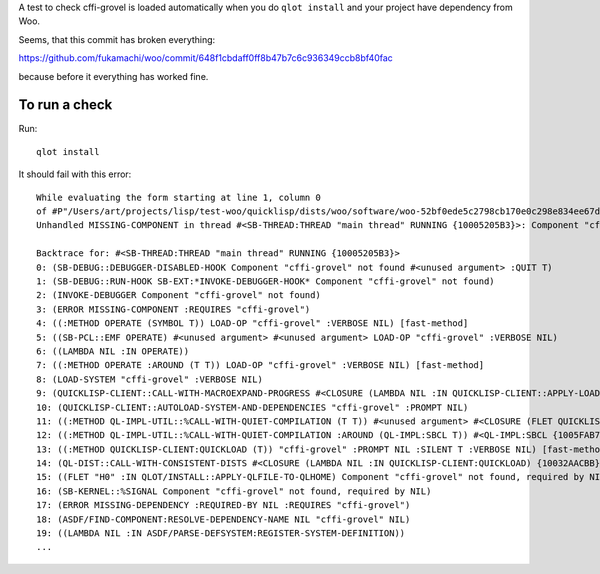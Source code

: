 A test to check cffi-grovel is loaded automatically when you do
``qlot install`` and your project have dependency from Woo.

Seems, that this commit has broken everything:

https://github.com/fukamachi/woo/commit/648f1cbdaff0ff8b47b7c6c936349ccb8bf40fac

because before it everything has worked fine.

To run a check
==============

Run::

  qlot install

It should fail with this error::

  While evaluating the form starting at line 1, column 0
  of #P"/Users/art/projects/lisp/test-woo/quicklisp/dists/woo/software/woo-52bf0ede5c2798cb170e0c298e834ee67d79c3d8/woo.asd":
  Unhandled MISSING-COMPONENT in thread #<SB-THREAD:THREAD "main thread" RUNNING {10005205B3}>: Component "cffi-grovel" not found
  
  Backtrace for: #<SB-THREAD:THREAD "main thread" RUNNING {10005205B3}>
  0: (SB-DEBUG::DEBUGGER-DISABLED-HOOK Component "cffi-grovel" not found #<unused argument> :QUIT T)
  1: (SB-DEBUG::RUN-HOOK SB-EXT:*INVOKE-DEBUGGER-HOOK* Component "cffi-grovel" not found)
  2: (INVOKE-DEBUGGER Component "cffi-grovel" not found)
  3: (ERROR MISSING-COMPONENT :REQUIRES "cffi-grovel")
  4: ((:METHOD OPERATE (SYMBOL T)) LOAD-OP "cffi-grovel" :VERBOSE NIL) [fast-method]
  5: ((SB-PCL::EMF OPERATE) #<unused argument> #<unused argument> LOAD-OP "cffi-grovel" :VERBOSE NIL)
  6: ((LAMBDA NIL :IN OPERATE))
  7: ((:METHOD OPERATE :AROUND (T T)) LOAD-OP "cffi-grovel" :VERBOSE NIL) [fast-method]
  8: (LOAD-SYSTEM "cffi-grovel" :VERBOSE NIL)
  9: (QUICKLISP-CLIENT::CALL-WITH-MACROEXPAND-PROGRESS #<CLOSURE (LAMBDA NIL :IN QUICKLISP-CLIENT::APPLY-LOAD-STRATEGY) {10035D585B}>)
  10: (QUICKLISP-CLIENT::AUTOLOAD-SYSTEM-AND-DEPENDENCIES "cffi-grovel" :PROMPT NIL)
  11: ((:METHOD QL-IMPL-UTIL::%CALL-WITH-QUIET-COMPILATION (T T)) #<unused argument> #<CLOSURE (FLET QUICKLISP-CLIENT::QL :IN QUICKLISP-CLIENT:QUICKLOAD) {10032BA12B}>) [fast-method]
  12: ((:METHOD QL-IMPL-UTIL::%CALL-WITH-QUIET-COMPILATION :AROUND (QL-IMPL:SBCL T)) #<QL-IMPL:SBCL {1005FAB703}> #<CLOSURE (FLET QUICKLISP-CLIENT::QL :IN QUICKLISP-CLIENT:QUICKLOAD) {10032BA12B}>) [fast-method]
  13: ((:METHOD QUICKLISP-CLIENT:QUICKLOAD (T)) "cffi-grovel" :PROMPT NIL :SILENT T :VERBOSE NIL) [fast-method]
  14: (QL-DIST::CALL-WITH-CONSISTENT-DISTS #<CLOSURE (LAMBDA NIL :IN QUICKLISP-CLIENT:QUICKLOAD) {10032AACBB}>)
  15: ((FLET "H0" :IN QLOT/INSTALL::APPLY-QLFILE-TO-QLHOME) Component "cffi-grovel" not found, required by NIL)
  16: (SB-KERNEL::%SIGNAL Component "cffi-grovel" not found, required by NIL)
  17: (ERROR MISSING-DEPENDENCY :REQUIRED-BY NIL :REQUIRES "cffi-grovel")
  18: (ASDF/FIND-COMPONENT:RESOLVE-DEPENDENCY-NAME NIL "cffi-grovel" NIL)
  19: ((LAMBDA NIL :IN ASDF/PARSE-DEFSYSTEM:REGISTER-SYSTEM-DEFINITION))
  ...
